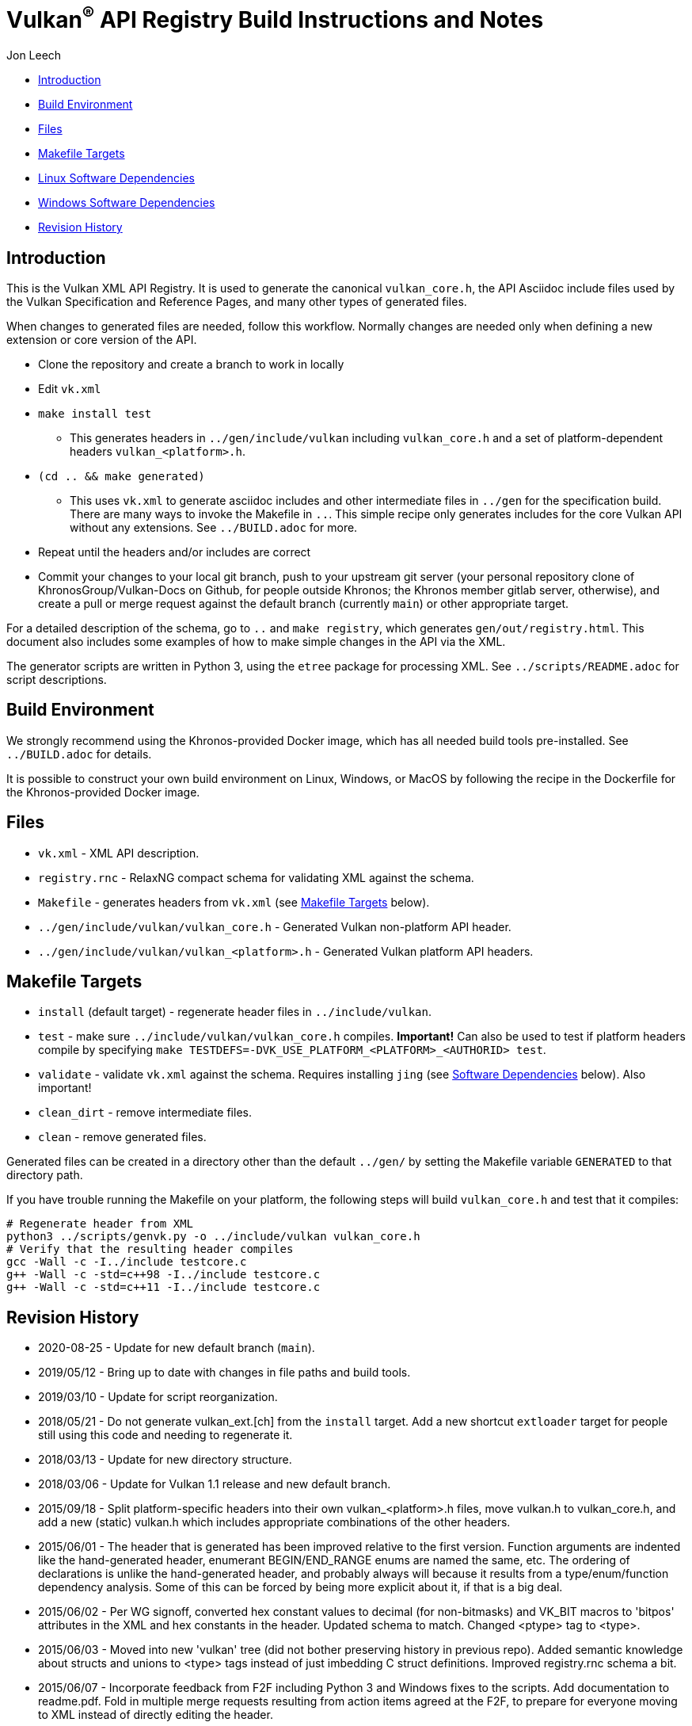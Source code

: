 // Copyright 2014-2021 The Khronos Group Inc.
//
// SPDX-License-Identifier: CC-BY-4.0

= Vulkan^(R)^ API Registry Build Instructions and Notes

Jon Leech

  * <<intro,Introduction>>
  * <<build,Build Environment>>
  * <<files,Files>>
  * <<targets,Makefile Targets>>
  * <<linux,Linux Software Dependencies>>
  * <<windows,Windows Software Dependencies>>
  * <<history,Revision History>>


[[intro]]
== Introduction

This is the Vulkan XML API Registry. It is used to generate the canonical
`vulkan_core.h`, the API Asciidoc include files used by the Vulkan
Specification and Reference Pages, and many other types of generated files.

When changes to generated files are needed, follow this workflow.
Normally changes are needed only when defining a new extension or core
version of the API.

  * Clone the repository and create a branch to work in locally
  * Edit `vk.xml`
  * `make install test`
  ** This generates headers in `../gen/include/vulkan` including
     `vulkan_core.h` and a set of platform-dependent headers
     `vulkan_<platform>.h`.
  * `(cd .. && make generated)`
  ** This uses `vk.xml` to generate asciidoc includes and other intermediate
     files in `../gen` for the specification build.
     There are many ways to invoke the Makefile in `..`.
     This simple recipe only generates includes for the core Vulkan API
     without any extensions.
     See `../BUILD.adoc` for more.
  * Repeat until the headers and/or includes are correct
  * Commit your changes to your local git branch, push to your upstream git
    server (your personal repository clone of KhronosGroup/Vulkan-Docs on
    Github, for people outside Khronos; the Khronos member gitlab server,
    otherwise), and create a pull or merge request against the default
    branch (currently `main`) or other appropriate target.

For a detailed description of the schema, go to `..` and `make registry`,
which generates `gen/out/registry.html`.
This document also includes some examples of how to make simple changes in
the API via the XML.

The generator scripts are written in Python 3, using the `etree` package for
processing XML.
See `../scripts/README.adoc` for script descriptions.


[[build]]
== Build Environment

We strongly recommend using the Khronos-provided Docker image, which has all
needed build tools pre-installed.
See `../BUILD.adoc` for details.

It is possible to construct your own build environment on Linux, Windows, or
MacOS by following the recipe in the Dockerfile for the Khronos-provided
Docker image.


[[files]]
== Files

  * `vk.xml` - XML API description.
  * `registry.rnc` - RelaxNG compact schema for validating XML against the
    schema.
  * `Makefile` - generates headers from `vk.xml` (see <<targets,Makefile
    Targets>> below).
  * `../gen/include/vulkan/vulkan_core.h` - Generated Vulkan non-platform
    API header.
  * `../gen/include/vulkan/vulkan_<platform>.h` - Generated Vulkan platform
    API headers.


[[targets]]
== Makefile Targets

  * `install` (default target) - regenerate header files in
    `../include/vulkan`.
  * `test` - make sure `../include/vulkan/vulkan_core.h` compiles.
    *Important!* Can also be used to test if platform headers compile by
    specifying `make TESTDEFS=-DVK_USE_PLATFORM_<PLATFORM>_<AUTHORID> test`.
  * `validate` - validate `vk.xml` against the schema. Requires installing
    `jing` (see <<linux,Software Dependencies>> below). Also important!
  * `clean_dirt` - remove intermediate files.
  * `clean` - remove generated files.

Generated files can be created in a directory other than the default
`../gen/` by setting the Makefile variable `GENERATED` to that directory
path.

If you have trouble running the Makefile on your platform, the following
steps will build `vulkan_core.h` and test that it compiles:

[source,sh]
----
# Regenerate header from XML
python3 ../scripts/genvk.py -o ../include/vulkan vulkan_core.h
# Verify that the resulting header compiles
gcc -Wall -c -I../include testcore.c
g++ -Wall -c -std=c++98 -I../include testcore.c
g++ -Wall -c -std=c++11 -I../include testcore.c
----


[[history]]
== Revision History

  * 2020-08-25 -
    Update for new default branch (`main`).
  * 2019/05/12 -
    Bring up to date with changes in file paths and build tools.
  * 2019/03/10 -
    Update for script reorganization.
  * 2018/05/21 -
    Do not generate vulkan_ext.[ch] from the `install` target. Add a new
    shortcut `extloader` target for people still using this code and needing
    to regenerate it.
  * 2018/03/13 -
    Update for new directory structure.
  * 2018/03/06 -
    Update for Vulkan 1.1 release and new default branch.
  * 2015/09/18 -
    Split platform-specific headers into their own vulkan_<platform>.h
    files, move vulkan.h to vulkan_core.h, and add a new (static) vulkan.h
    which includes appropriate combinations of the other headers.
  * 2015/06/01 -
    The header that is generated has been improved relative to the first
    version. Function arguments are indented like the hand-generated header,
    enumerant BEGIN/END_RANGE enums are named the same, etc. The ordering of
    declarations is unlike the hand-generated header, and probably always
    will because it results from a type/enum/function dependency analysis.
    Some of this can be forced by being more explicit about it, if that is a
    big deal.
  * 2015/06/02 -
    Per WG signoff, converted hex constant values to decimal (for
    non-bitmasks) and VK_BIT macros to 'bitpos' attributes in the XML and
    hex constants in the header. Updated schema to match. Changed <ptype>
    tag to <type>.
  * 2015/06/03 -
    Moved into new 'vulkan' tree (did not bother preserving history in
    previous repo). Added semantic knowledge about structs and unions to
    <type> tags instead of just imbedding C struct definitions. Improved
    registry.rnc schema a bit.
  * 2015/06/07 -
    Incorporate feedback from F2F including Python 3 and Windows fixes to
    the scripts. Add documentation to readme.pdf. Fold in multiple merge
    requests resulting from action items agreed at the F2F, to prepare
    for everyone moving to XML instead of directly editing the header.
  * 2015/06/20 -
    Add vulkan-docs target and instructions for installing python3 and
    python-lxml for Windows.
  * 2015/08/13 -
    Bring documentation up to date with Makefile targets (default is now
    ../include/vulkan.h).
  * 2015/09/02 -
    Update README with required (or known working) versions of toolchain
    components.
  * 2015/09/02 -
    Move include/vulkan.h to vulkan/vulkan.h so #include "vulkan/vulkan.h"
    is the normal usage (Bug 14576).
  * 2016/02/12 -
    Update README and remove old files to stage for public release.
  * 2016/05/31 -
    Remove dependency on lxml.
  * 2016/07/27 -
    Update documentation for changes to schema and generator scripts.
  * 2016/08/26 -
    Move README to an asciidoc file and update for the single-branch model.
    Use 'clean' target to remove generated files in both spec source and
    registry Makefiles.
  * 2017/02/20 -
    Move registry.txt (schema documentation) to the Vulkan spec source
    directory and update the README here.
